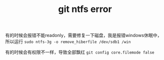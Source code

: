 #+TITLE: git ntfs error
#+TAGS[]: thoughts

有的时候会报错不能readonly，需要修复一下磁盘，我是报错windows休眠中，所以运行 ~sudo ntfs-3g -o remove_hiberfile /dev/sdb1 /win~

有的时候会有权限不一样，导致全部飘红 ~git config core.filemode false~

